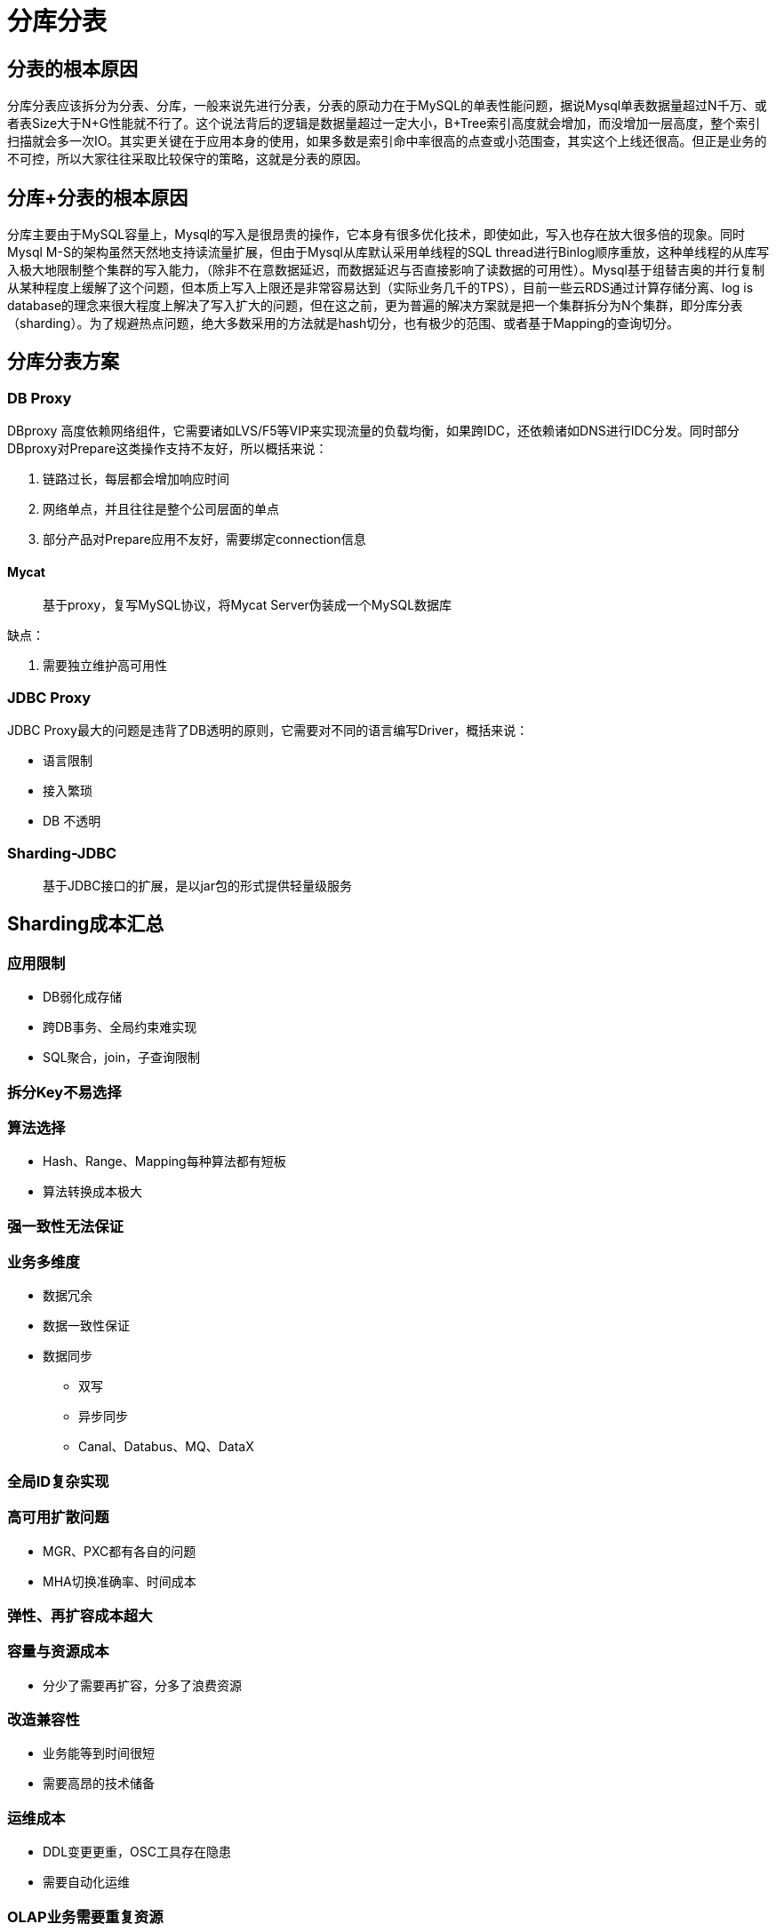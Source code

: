 = 分库分表

== 分表的根本原因

分库分表应该拆分为分表、分库，一般来说先进行分表，分表的原动力在于MySQL的单表性能问题，据说Mysql单表数据量超过N千万、或者表Size大于N+G性能就不行了。这个说法背后的逻辑是数据量超过一定大小，B+Tree索引高度就会增加，而没增加一层高度，整个索引扫描就会多一次IO。其实更关键在于应用本身的使用，如果多数是索引命中率很高的点查或小范围查，其实这个上线还很高。但正是业务的不可控，所以大家往往采取比较保守的策略，这就是分表的原因。

== 分库+分表的根本原因

分库主要由于MySQL容量上，Mysql的写入是很昂贵的操作，它本身有很多优化技术，即使如此，写入也存在放大很多倍的现象。同时Mysql M-S的架构虽然天然地支持读流量扩展，但由于Mysql从库默认采用单线程的SQL thread进行Binlog顺序重放，这种单线程的从库写入极大地限制整个集群的写入能力，（除非不在意数据延迟，而数据延迟与否直接影响了读数据的可用性）。Mysql基于组替吉奥的并行复制从某种程度上缓解了这个问题，但本质上写入上限还是非常容易达到（实际业务几千的TPS），目前一些云RDS通过计算存储分离、log is database的理念来很大程度上解决了写入扩大的问题，但在这之前，更为普遍的解决方案就是把一个集群拆分为N个集群，即分库分表（sharding）。为了规避热点问题，绝大多数采用的方法就是hash切分，也有极少的范围、或者基于Mapping的查询切分。

== 分库分表方案

=== DB Proxy

DBproxy 高度依赖网络组件，它需要诸如LVS/F5等VIP来实现流量的负载均衡，如果跨IDC，还依赖诸如DNS进行IDC分发。同时部分DBproxy对Prepare这类操作支持不友好，所以概括来说：

. 链路过长，每层都会增加响应时间
. 网络单点，并且往往是整个公司层面的单点
. 部分产品对Prepare应用不友好，需要绑定connection信息

==== Mycat

> 基于proxy，复写MySQL协议，将Mycat Server伪装成一个MySQL数据库

缺点：

1. 需要独立维护高可用性

=== JDBC Proxy

JDBC Proxy最大的问题是违背了DB透明的原则，它需要对不同的语言编写Driver，概括来说：

* 语言限制
* 接入繁琐
* DB 不透明

=== Sharding-JDBC

> 基于JDBC接口的扩展，是以jar包的形式提供轻量级服务


== Sharding成本汇总

=== 应用限制

* DB弱化成存储
* 跨DB事务、全局约束难实现
* SQL聚合，join，子查询限制

=== 拆分Key不易选择

=== 算法选择

* Hash、Range、Mapping每种算法都有短板
* 算法转换成本极大

=== 强一致性无法保证

=== 业务多维度

* 数据冗余
* 数据一致性保证
* 数据同步
** 双写
** 异步同步
** Canal、Databus、MQ、DataX

=== 全局ID复杂实现

=== 高可用扩散问题

* MGR、PXC都有各自的问题
* MHA切换准确率、时间成本

=== 弹性、再扩容成本超大

=== 容量与资源成本

* 分少了需要再扩容，分多了浪费资源

=== 改造兼容性

* 业务能等到时间很短
* 需要高昂的技术储备

=== 运维成本

* DDL变更更重，OSC工具存在隐患
* 需要自动化运维

=== OLAP业务需要重复资源

* 人力
* 产品：ETL、Hive、HBase、Hadoop


分库分表为了解决一个问题，引入了很多成本，从长久看这种方案会逐步被新的解决方案替代。

* 第一个思路既然分库的原动力主要是单实例的写入容量限制，那么我们可以最大程度地提升整个写入容量，云计算的发展为这种思路提供了新的可能，以AWS Aurora为代表RDS，它以Log is database为理念，将复杂的随机读写简化为顺序写到Log，并通过将计算与存储分离，把复杂的数据持久化、一致性、数据合并都扔给高可用的共享存储系统来完成，进而打开写入的天花板，将昂贵的写入容量提升一个量级。

* 第二种思路承认分片的必要性，将这种分片策略集成到一套整体的分布式数据库体系中，同时通过Paxos/Raft复制协议和加上多实例节点来实现数据一致的高可用，其中代表产品有Google点Spanner&F1、Tidb、CockRoachDB等，是比较理想的Sharding+Proxy的替代方案。

== 附录

* https://www.yuque.com/ccazhw/tuacvk[Mycat1权威指南]
* https://www.yuque.com/ccazhw/ml3nkf[Mycat2权威指南]
* https://dbaplus.cn/news-11-1854-1.html[方案虽好，成本先行：数据库Sharding+Proxy实践解析]